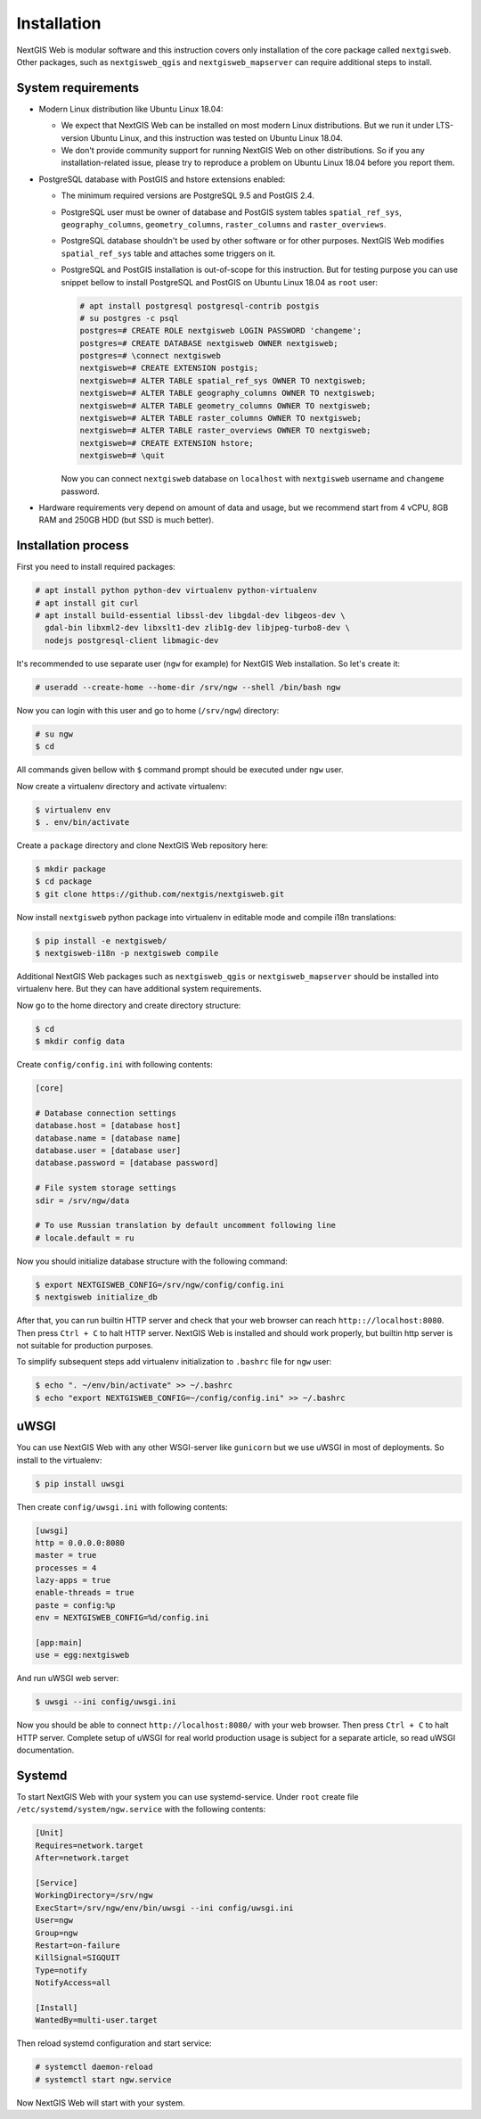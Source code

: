 Installation
============

NextGIS Web is modular software and this instruction covers only installation of
the core package called ``nextgisweb``. Other packages, such as
``nextgisweb_qgis`` and ``nextgisweb_mapserver`` can require additional steps to
install.

System requirements
-------------------

- Modern Linux distribution like Ubuntu Linux 18.04:

  - We expect that NextGIS Web can be installed on most modern Linux
    distributions. But we run it under LTS-version Ubuntu Linux, and this
    instruction was tested on Ubuntu Linux 18.04.
  
  - We don't provide community support for running NextGIS Web on other
    distributions. So if you any installation-related issue, please try to
    reproduce a problem on Ubuntu Linux 18.04 before you report them.

- PostgreSQL database with PostGIS and hstore extensions enabled:

  - The minimum required versions are PostgreSQL 9.5 and PostGIS 2.4.

  - PostgreSQL user must be owner of database and PostGIS system tables
    ``spatial_ref_sys``, ``geography_columns``, ``geometry_columns``,
    ``raster_columns`` and ``raster_overviews``.

  - PostgreSQL database shouldn't be used by other software or for other
    purposes. NextGIS Web modifies ``spatial_ref_sys`` table and attaches
    some triggers on it.

  - PostgreSQL and PostGIS installation is out-of-scope for this instruction.
    But for testing purpose you can use snippet bellow to install PostgreSQL 
    and PostGIS on Ubuntu Linux 18.04 as ``root`` user:

    .. code-block:: none

      # apt install postgresql postgresql-contrib postgis
      # su postgres -c psql
      postgres=# CREATE ROLE nextgisweb LOGIN PASSWORD 'changeme';
      postgres=# CREATE DATABASE nextgisweb OWNER nextgisweb;
      postgres=# \connect nextgisweb
      nextgisweb=# CREATE EXTENSION postgis;
      nextgisweb=# ALTER TABLE spatial_ref_sys OWNER TO nextgisweb;
      nextgisweb=# ALTER TABLE geography_columns OWNER TO nextgisweb;
      nextgisweb=# ALTER TABLE geometry_columns OWNER TO nextgisweb;
      nextgisweb=# ALTER TABLE raster_columns OWNER TO nextgisweb;
      nextgisweb=# ALTER TABLE raster_overviews OWNER TO nextgisweb;
      nextgisweb=# CREATE EXTENSION hstore;
      nextgisweb=# \quit

    Now you can connect ``nextgisweb`` database on ``localhost`` with
    ``nextgisweb`` username and ``changeme`` password.

- Hardware requirements very depend on amount of data and usage, but we
  recommend start from 4 vCPU, 8GB RAM and 250GB HDD (but SSD is much better).

Installation process
--------------------

First you need to install required packages:

.. code-block:: none

  # apt install python python-dev virtualenv python-virtualenv
  # apt install git curl
  # apt install build-essential libssl-dev libgdal-dev libgeos-dev \
    gdal-bin libxml2-dev libxslt1-dev zlib1g-dev libjpeg-turbo8-dev \
    nodejs postgresql-client libmagic-dev


It's recommended to use separate user (``ngw`` for example) for NextGIS Web
installation. So let's create it:

.. code-block:: none

  # useradd --create-home --home-dir /srv/ngw --shell /bin/bash ngw

Now you can login with this user and go to home (``/srv/ngw``) directory:

.. code-block:: none

  # su ngw
  $ cd

All commands given bellow with ``$`` command prompt should be executed under
``ngw`` user.

Now create a virtualenv directory and activate virtualenv:

.. code-block:: none

  $ virtualenv env
  $ . env/bin/activate

Create a ``package`` directory and clone NextGIS Web repository here:

.. code-block:: none

  $ mkdir package
  $ cd package
  $ git clone https://github.com/nextgis/nextgisweb.git

Now install ``nextgisweb`` python package into virtualenv in editable mode and
compile i18n translations:

.. code-block:: none

  $ pip install -e nextgisweb/
  $ nextgisweb-i18n -p nextgisweb compile

Additional NextGIS Web packages such as ``nextgisweb_qgis`` or
``nextgisweb_mapserver`` should be installed into virtualenv here. But they can
have additional system requirements.

Now go to the home directory and create directory structure:

.. code-block:: none

  $ cd
  $ mkdir config data

Create ``config/config.ini`` with following contents:

.. code-block:: ini

  [core]

  # Database connection settings
  database.host = [database host]
  database.name = [database name]
  database.user = [database user]
  database.password = [database password]

  # File system storage settings
  sdir = /srv/ngw/data

  # To use Russian translation by default uncomment following line
  # locale.default = ru

Now you should initialize database structure with the following command:

.. code-block::

  $ export NEXTGISWEB_CONFIG=/srv/ngw/config/config.ini
  $ nextgisweb initialize_db

After that, you can run builtin HTTP server and check that your web browser can
reach ``http:://localhost:8080``. Then press ``Ctrl + C`` to halt HTTP server.
NextGIS Web is installed and should work properly, but builtin http server is
not suitable for production purposes.

To simplify subsequent steps add virtualenv initialization to ``.bashrc`` file
for ``ngw`` user:

.. code-block:: none

  $ echo ". ~/env/bin/activate" >> ~/.bashrc
  $ echo "export NEXTGISWEB_CONFIG=~/config/config.ini" >> ~/.bashrc

uWSGI
-----

You can use NextGIS Web with any other WSGI-server like ``gunicorn`` but we
use uWSGI in most of deployments. So install to the virtualenv:

.. code-block:: none

  $ pip install uwsgi

Then create ``config/uwsgi.ini`` with following contents:

.. code-block:: ini

  [uwsgi]
  http = 0.0.0.0:8080
  master = true
  processes = 4
  lazy-apps = true
  enable-threads = true
  paste = config:%p
  env = NEXTGISWEB_CONFIG=%d/config.ini

  [app:main]
  use = egg:nextgisweb

And run uWSGI web server:

.. code-block:: none

  $ uwsgi --ini config/uwsgi.ini

Now you should be able to connect ``http://localhost:8080/`` with your web
browser. Then press ``Ctrl + C`` to halt HTTP server. Complete setup of uWSGI
for real world production usage is subject for a separate article, so read uWSGI
documentation.

Systemd
-------

To start NextGIS Web with your system you can use systemd-service. Under
``root`` create file ``/etc/systemd/system/ngw.service`` with the following contents:

.. code-block:: ini

  [Unit]
  Requires=network.target
  After=network.target

  [Service]
  WorkingDirectory=/srv/ngw
  ExecStart=/srv/ngw/env/bin/uwsgi --ini config/uwsgi.ini
  User=ngw
  Group=ngw
  Restart=on-failure
  KillSignal=SIGQUIT
  Type=notify
  NotifyAccess=all

  [Install]
  WantedBy=multi-user.target

Then reload systemd configuration and start service:

.. code-block:: none

  # systemctl daemon-reload
  # systemctl start ngw.service

Now NextGIS Web will start with your system.